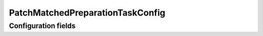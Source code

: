 .. lsst-config-topic:: lsst.faro.preparation.MatchedPreparationTasks.PatchMatchedPreparationTaskConfig

##########################
PatchMatchedPreparationTaskConfig
##########################

.. _lsst.faro.preparation.MatchedPreparationTasks.PatchMatchedPreparationTaskConfig-configs:

Configuration fields
====================

.. lsst-config-fields:: lsst.faro.preparation.MatchedPreparationTasks.PatchMatchedPreparationTaskConfig
